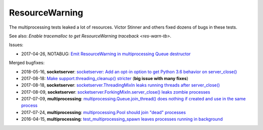 +++++++++++++++
ResourceWarning
+++++++++++++++

The multiprocessing tests leaked a lot of resources. Victor Stinner and others
fixed dozens of bugs in these tests.

See also: `Enable tracemalloc to get ResourceWarning traceback <res-warn-tb>`.

Issues:

* 2017-04-26, NOTABUG: `Emit ResourceWarning in multiprocessing Queue
  destructor <https://bugs.python.org/issue30171>`_

Merged bugfixes:

* 2018-05-16, **socketserver**: `socketserver: Add an opt-in option to get Python 3.6
  behavior on server_close() <https://bugs.python.org/issue33540>`_
* 2017-08-18: `Make support.threading_cleanup() stricter
  <https://bugs.python.org/issue31234>`_ (**big issue with many fixes**)
* 2017-08-18, **socketserver**: `socketserver.ThreadingMixIn leaks running threads after
  server_close() <https://bugs.python.org/issue31233>`_
* 2017-08-09, **socketserver**: `socketserver.ForkingMixIn.server_close() leaks zombie
  processes <https://bugs.python.org/issue31151>`_
* 2017-07-09, **multiprocessing**: `multiprocessing.Queue.join_thread() does nothing if
  created and use in the same process <https://bugs.python.org/issue30886>`_
* 2017-07-24, **multiprocessing**: `multiprocessing.Pool should join "dead"
  processes <https://bugs.python.org/issue31019>`_
* 2016-04-15, **multiprocessing**: `test_multiprocessing_spawn leaves processes
  running in background <https://bugs.python.org/issue26762>`_
